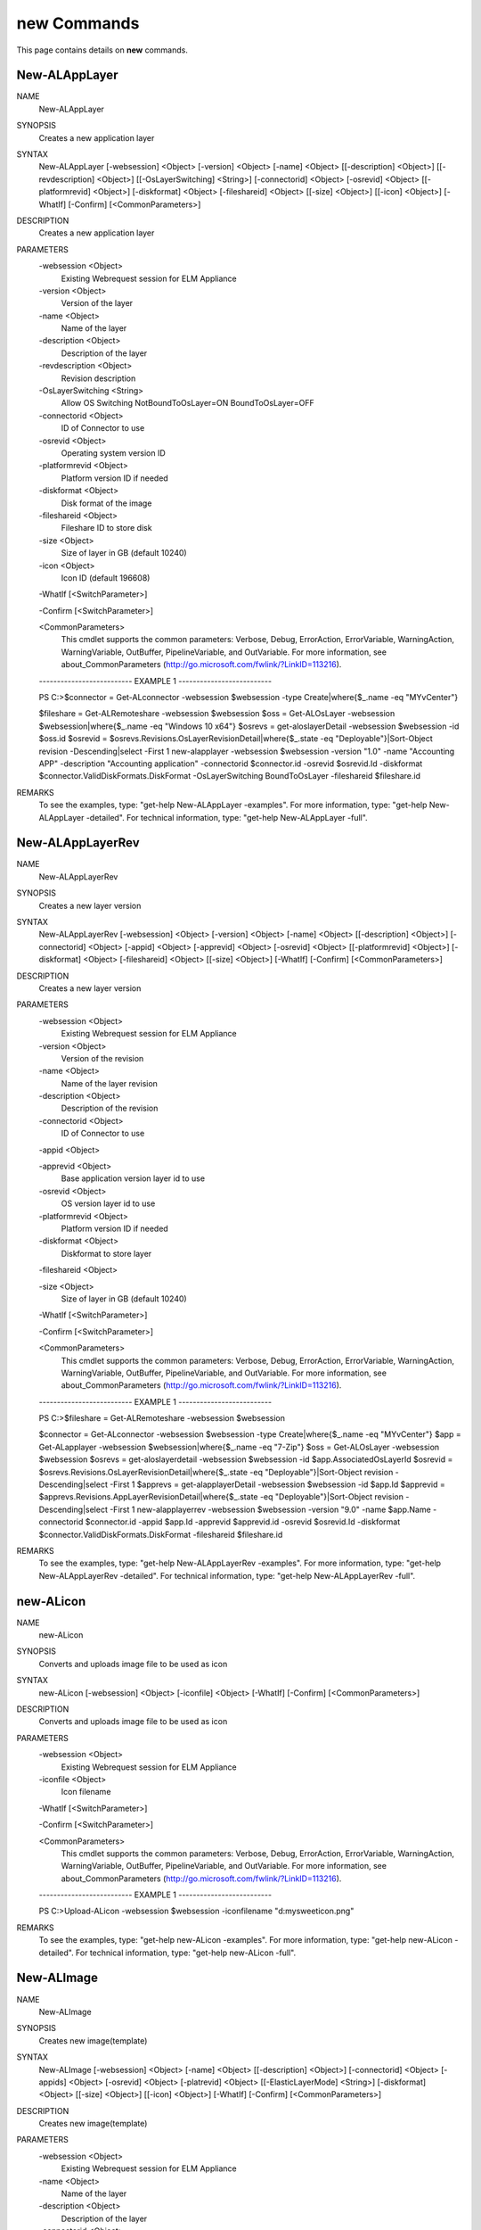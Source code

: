 ﻿new Commands
=========================

This page contains details on **new** commands.

New-ALAppLayer
-------------------------


NAME
    New-ALAppLayer
    
SYNOPSIS
    Creates a new application layer
    
    
SYNTAX
    New-ALAppLayer [-websession] <Object> [-version] <Object> [-name] <Object> [[-description] <Object>] [[-revdescription] <Object>] [[-OsLayerSwitching] <String>] [-connectorid] <Object> [-osrevid] <Object> [[-platformrevid] 
    <Object>] [-diskformat] <Object> [-fileshareid] <Object> [[-size] <Object>] [[-icon] <Object>] [-WhatIf] [-Confirm] [<CommonParameters>]
    
    
DESCRIPTION
    Creates a new application layer
    

PARAMETERS
    -websession <Object>
        Existing Webrequest session for ELM Appliance
        
    -version <Object>
        Version of the layer
        
    -name <Object>
        Name of the layer
        
    -description <Object>
        Description of the layer
        
    -revdescription <Object>
        Revision description
        
    -OsLayerSwitching <String>
        Allow OS Switching NotBoundToOsLayer=ON BoundToOsLayer=OFF
        
    -connectorid <Object>
        ID of Connector to use
        
    -osrevid <Object>
        Operating system version ID
        
    -platformrevid <Object>
        Platform version ID if needed
        
    -diskformat <Object>
        Disk format of the image
        
    -fileshareid <Object>
        Fileshare ID to store disk
        
    -size <Object>
        Size of layer in GB (default 10240)
        
    -icon <Object>
        Icon ID (default 196608)
        
    -WhatIf [<SwitchParameter>]
        
    -Confirm [<SwitchParameter>]
        
    <CommonParameters>
        This cmdlet supports the common parameters: Verbose, Debug,
        ErrorAction, ErrorVariable, WarningAction, WarningVariable,
        OutBuffer, PipelineVariable, and OutVariable. For more information, see 
        about_CommonParameters (http://go.microsoft.com/fwlink/?LinkID=113216). 
    
    -------------------------- EXAMPLE 1 --------------------------
    
    PS C:\>$connector = Get-ALconnector -websession $websession -type Create|where{$_.name -eq "MYvCenter"}
    
    $fileshare = Get-ALRemoteshare -websession $websession
    $oss = Get-ALOsLayer -websession $websession|where{$_.name -eq "Windows 10 x64"}
    $osrevs = get-aloslayerDetail -websession $websession -id $oss.id
    $osrevid = $osrevs.Revisions.OsLayerRevisionDetail|where{$_.state -eq "Deployable"}|Sort-Object revision -Descending|select -First 1
    new-alapplayer -websession $websession -version "1.0" -name "Accounting APP" -description "Accounting application" -connectorid $connector.id -osrevid $osrevid.Id -diskformat $connector.ValidDiskFormats.DiskFormat 
    -OsLayerSwitching BoundToOsLayer -fileshareid $fileshare.id
    
    
    
    
REMARKS
    To see the examples, type: "get-help New-ALAppLayer -examples".
    For more information, type: "get-help New-ALAppLayer -detailed".
    For technical information, type: "get-help New-ALAppLayer -full".


New-ALAppLayerRev
-------------------------

NAME
    New-ALAppLayerRev
    
SYNOPSIS
    Creates a new layer version
    
    
SYNTAX
    New-ALAppLayerRev [-websession] <Object> [-version] <Object> [-name] <Object> [[-description] <Object>] [-connectorid] <Object> [-appid] <Object> [-apprevid] <Object> [-osrevid] <Object> [[-platformrevid] <Object>] 
    [-diskformat] <Object> [-fileshareid] <Object> [[-size] <Object>] [-WhatIf] [-Confirm] [<CommonParameters>]
    
    
DESCRIPTION
    Creates a new layer version
    

PARAMETERS
    -websession <Object>
        Existing Webrequest session for ELM Appliance
        
    -version <Object>
        Version of the revision
        
    -name <Object>
        Name of the layer revision
        
    -description <Object>
        Description of the revision
        
    -connectorid <Object>
        ID of Connector to use
        
    -appid <Object>
        
    -apprevid <Object>
        Base application version layer id to use
        
    -osrevid <Object>
        OS version layer id to use
        
    -platformrevid <Object>
        Platform version ID if needed
        
    -diskformat <Object>
        Diskformat to store layer
        
    -fileshareid <Object>
        
    -size <Object>
        Size of layer in GB (default 10240)
        
    -WhatIf [<SwitchParameter>]
        
    -Confirm [<SwitchParameter>]
        
    <CommonParameters>
        This cmdlet supports the common parameters: Verbose, Debug,
        ErrorAction, ErrorVariable, WarningAction, WarningVariable,
        OutBuffer, PipelineVariable, and OutVariable. For more information, see 
        about_CommonParameters (http://go.microsoft.com/fwlink/?LinkID=113216). 
    
    -------------------------- EXAMPLE 1 --------------------------
    
    PS C:\>$fileshare = Get-ALRemoteshare -websession $websession
    
    $connector = Get-ALconnector -websession $websession -type Create|where{$_.name -eq "MYvCenter"}
    $app = Get-ALapplayer -websession $websession|where{$_.name -eq "7-Zip"}
    $oss = Get-ALOsLayer -websession $websession
    $osrevs = get-aloslayerdetail -websession $websession -id $app.AssociatedOsLayerId
    $osrevid = $osrevs.Revisions.OsLayerRevisionDetail|where{$_.state -eq "Deployable"}|Sort-Object revision -Descending|select -First 1
    $apprevs = get-alapplayerDetail -websession $websession -id $app.Id
    $apprevid = $apprevs.Revisions.AppLayerRevisionDetail|where{$_.state -eq "Deployable"}|Sort-Object revision -Descending|select -First 1
    new-alapplayerrev -websession $websession -version "9.0" -name $app.Name -connectorid $connector.id -appid $app.Id -apprevid $apprevid.id -osrevid $osrevid.Id -diskformat $connector.ValidDiskFormats.DiskFormat -fileshareid 
    $fileshare.id
    
    
    
    
REMARKS
    To see the examples, type: "get-help New-ALAppLayerRev -examples".
    For more information, type: "get-help New-ALAppLayerRev -detailed".
    For technical information, type: "get-help New-ALAppLayerRev -full".


new-ALicon
-------------------------

NAME
    new-ALicon
    
SYNOPSIS
    Converts and uploads image file to be used as icon
    
    
SYNTAX
    new-ALicon [-websession] <Object> [-iconfile] <Object> [-WhatIf] [-Confirm] [<CommonParameters>]
    
    
DESCRIPTION
    Converts and uploads image file to be used as icon
    

PARAMETERS
    -websession <Object>
        Existing Webrequest session for ELM Appliance
        
    -iconfile <Object>
        Icon filename
        
    -WhatIf [<SwitchParameter>]
        
    -Confirm [<SwitchParameter>]
        
    <CommonParameters>
        This cmdlet supports the common parameters: Verbose, Debug,
        ErrorAction, ErrorVariable, WarningAction, WarningVariable,
        OutBuffer, PipelineVariable, and OutVariable. For more information, see 
        about_CommonParameters (http://go.microsoft.com/fwlink/?LinkID=113216). 
    
    -------------------------- EXAMPLE 1 --------------------------
    
    PS C:\>Upload-ALicon -websession $websession -iconfilename "d:\mysweeticon.png"
    
    
    
    
    
    
REMARKS
    To see the examples, type: "get-help new-ALicon -examples".
    For more information, type: "get-help new-ALicon -detailed".
    For technical information, type: "get-help new-ALicon -full".


New-ALImage
-------------------------

NAME
    New-ALImage
    
SYNOPSIS
    Creates new image(template)
    
    
SYNTAX
    New-ALImage [-websession] <Object> [-name] <Object> [[-description] <Object>] [-connectorid] <Object> [-appids] <Object> [-osrevid] <Object> [-platrevid] <Object> [[-ElasticLayerMode] <String>] [-diskformat] <Object> 
    [[-size] <Object>] [[-icon] <Object>] [-WhatIf] [-Confirm] [<CommonParameters>]
    
    
DESCRIPTION
    Creates new image(template)
    

PARAMETERS
    -websession <Object>
        Existing Webrequest session for ELM Appliance
        
    -name <Object>
        Name of the layer
        
    -description <Object>
        Description of the layer
        
    -connectorid <Object>
        ID of Connector to use
        
    -appids <Object>
        IDs of application versions to add to image
        
    -osrevid <Object>
        Operating system layer version ID
        
    -platrevid <Object>
        Platform layer version ID
        
    -ElasticLayerMode <String>
        Elastic Layer setting for the image. Options "None","Session","Office365","SessionOffice365","Desktop"
        
    -diskformat <Object>
        Disk format of the image
        
    -size <Object>
        Size of layer in GB (default 102400)
        
    -icon <Object>
        Icon ID (default 196608)
        
    -WhatIf [<SwitchParameter>]
        
    -Confirm [<SwitchParameter>]
        
    <CommonParameters>
        This cmdlet supports the common parameters: Verbose, Debug,
        ErrorAction, ErrorVariable, WarningAction, WarningVariable,
        OutBuffer, PipelineVariable, and OutVariable. For more information, see 
        about_CommonParameters (http://go.microsoft.com/fwlink/?LinkID=113216). 
    
    -------------------------- EXAMPLE 1 --------------------------
    
    PS C:\>$connector = Get-ALconnector -websession $websession -type "Publish"|where{$_.name -eq "PVS"}
    
    $oss = Get-ALOsLayer -websession $websession|where{$_.name -eq "Windows 10 x64"}
    $osrevs = get-aloslayer -websession $websession -id $oss.id
    $osrevid = $osrevs.Revisions.OsLayerRevisionDetail|where{$_.state -eq "Deployable"}|Sort-Object revision -Descending|select -First 1
    $plats = get-alplatformlayer -websession $websession|where{$_.name -eq "Windows 10 VDA"}
    $platrevs = get-alplatformlayerdetail -websession $websession -id $plats.id
    $platformrevid = $platrevs.Revisions.PlatformLayerRevisionDetail|where{$_.state -eq "Deployable"}|Sort-Object revision -Descending|select -First 1
    $ids = @("1081350","1081349")
    new-alimage -websession $websession -name "Win10TEST55" -description "Accounting" -connectorid $connector.id -osrevid $osrevid.Id -appids $ids -platrevid $platformrevid.id -diskformat $connector.ValidDiskFormats.DiskFormat 
    -elasticlayermode Desktop
    
    
    
    
REMARKS
    To see the examples, type: "get-help New-ALImage -examples".
    For more information, type: "get-help New-ALImage -detailed".
    For technical information, type: "get-help New-ALImage -full".


New-ALOsLayerRev
-------------------------

NAME
    New-ALOsLayerRev
    
SYNOPSIS
    Creates new OS layer version
    
    
SYNTAX
    New-ALOsLayerRev [-websession] <Object> [-version] <Object> [[-description] <Object>] [-connectorid] <Object> [-osid] <Object> [-osrevid] <Object> [[-platformrevid] <Object>] [-diskformat] <Object> [-shareid] <Object> 
    [[-size] <Object>] [-WhatIf] [-Confirm] [<CommonParameters>]
    
    
DESCRIPTION
    Creates new OS layer version
    

PARAMETERS
    -websession <Object>
        Existing Webrequest session for ELM Appliance
        
    -version <Object>
        Version of the new layer
        
    -description <Object>
        Description of the layer
        
    -connectorid <Object>
        ID of Connector to use
        
    -osid <Object>
        Operating system layer ID
        
    -osrevid <Object>
        OS version layer id to use
        
    -platformrevid <Object>
        Platform version ID if needed
        
    -diskformat <Object>
        Disk format of the image
        
    -shareid <Object>
        ID of file share
        
    -size <Object>
        Size of layer in GB (default 61440)
        
    -WhatIf [<SwitchParameter>]
        
    -Confirm [<SwitchParameter>]
        
    <CommonParameters>
        This cmdlet supports the common parameters: Verbose, Debug,
        ErrorAction, ErrorVariable, WarningAction, WarningVariable,
        OutBuffer, PipelineVariable, and OutVariable. For more information, see 
        about_CommonParameters (http://go.microsoft.com/fwlink/?LinkID=113216). 
    
    -------------------------- EXAMPLE 1 --------------------------
    
    PS C:\>$fileshare = Get-ALRemoteshare -websession $websession
    
    $connector = Get-ALconnector -websession $websession -type Create|where{$_.name -eq "MYvCenter"}
    $oss = Get-ALOsLayer -websession $websession|where{$_.name -eq "Windows 2016 Standard"}
    $osrevs = get-aloslayerDetail -websession $websession -id $oss.id
    $osrevid = $osrevs.Revisions.OsLayerRevisionDetail|where{$_.state -eq "Deployable"}|Sort-Object revision -Descending|select -First 1
    new-aloslayerrev -websession $websession -version "2.0" -connectorid $connector.Id -osid $oss.id -osrevid $osrevid.id -diskformat $connector.ValidDiskFormats.DiskFormat -shareid $fileshare.id
    
    
    
    
REMARKS
    To see the examples, type: "get-help New-ALOsLayerRev -examples".
    For more information, type: "get-help New-ALOsLayerRev -detailed".
    For technical information, type: "get-help New-ALOsLayerRev -full".


New-ALPlatformLayer
-------------------------

NAME
    New-ALPlatformLayer
    
SYNOPSIS
    Creates new platform layer
    
    
SYNTAX
    New-ALPlatformLayer [-websession] <Object> [-osrevid] <Object> [-connectorid] <Object> [[-Description] <Object>] [-shareid] <Object> [[-iconid] <Object>] [-name] <Object> [[-size] <Object>] [-diskformat] <Object> 
    [[-platformrevid] <Object>] [-type] <Object> [[-HypervisorPlatformTypeId] <Object>] [[-ProvisioningPlatformTypeId] <Object>] [[-BrokerPlatformTypeId] <Object>] [-WhatIf] [-Confirm] [<CommonParameters>]
    
    
DESCRIPTION
    Creates new platform layer
    

PARAMETERS
    -websession <Object>
        Existing Webrequest session for ELM Appliance
        
    -osrevid <Object>
        OS version layer id to use
        
    -connectorid <Object>
        ID of Connector to use
        
    -Description <Object>
        Description of the layer
        
    -shareid <Object>
        ID of file share
        
    -iconid <Object>
        
    -name <Object>
        Name of the layer
        
    -size <Object>
        Size of layer in GB (default 10240)
        
    -diskformat <Object>
        Disk format of the image
        
    -platformrevid <Object>
        Platform version ID if needed
        
    -type <Object>
        Type of platform layer to create (Create or Publish)
        
    -HypervisorPlatformTypeId <Object>
        Hypervisor type of platform layer (default=vsphere)
        
    -ProvisioningPlatformTypeId <Object>
        Provisioning type MCS or PVS (default=mcs)
        
    -BrokerPlatformTypeId <Object>
        Broker type used (default=xendesktop)
        
    -WhatIf [<SwitchParameter>]
        
    -Confirm [<SwitchParameter>]
        
    <CommonParameters>
        This cmdlet supports the common parameters: Verbose, Debug,
        ErrorAction, ErrorVariable, WarningAction, WarningVariable,
        OutBuffer, PipelineVariable, and OutVariable. For more information, see 
        about_CommonParameters (http://go.microsoft.com/fwlink/?LinkID=113216). 
    
    -------------------------- EXAMPLE 1 --------------------------
    
    PS C:\>$fileshare = Get-ALRemoteshare -websession $websession
    
    $connector = Get-ALconnector -websession $websession -type Create|where{$_.name -eq "MYvCenter"}
    $oss = Get-ALOsLayer -websession $websession|where{$_.name -eq "Windows 2016 Standard"}
    $osrevs = get-aloslayerdetail -websession $websession -id $oss.id
    $osrevid = $osrevs.Revisions.OsLayerRevisionDetail|where{$_.state -eq "Deployable"}|Sort-Object revision -Descending|select -First 1
    New-ALPlatformLayer -websession $websession -osrevid $osrevid.Id -name "Citrix XA VDA 7.18" -connectorid $connector.id -shareid $fileshare.id -diskformat $connector.ValidDiskFormats.DiskFormat -type Create
    
    
    
    
REMARKS
    To see the examples, type: "get-help New-ALPlatformLayer -examples".
    For more information, type: "get-help New-ALPlatformLayer -detailed".
    For technical information, type: "get-help New-ALPlatformLayer -full".


New-ALPlatformLayerRev
-------------------------

NAME
    New-ALPlatformLayerRev
    
SYNOPSIS
    Creates new platform layer version
    
    
SYNTAX
    New-ALPlatformLayerRev [-websession] <Object> [-osrevid] <Object> [-connectorid] <Object> [[-Description] <Object>] [-shareid] <Object> [-layerid] <Object> [-layerrevid] <Object> [-version] <Object> [-Diskname] <Object> 
    [[-size] <Object>] [-diskformat] <Object> [[-HypervisorPlatformTypeId] <Object>] [[-ProvisioningPlatformTypeId] <Object>] [[-BrokerPlatformTypeId] <Object>] [-WhatIf] [-Confirm] [<CommonParameters>]
    
    
DESCRIPTION
    Creates new platform layer version
    

PARAMETERS
    -websession <Object>
        Existing Webrequest session for ELM Appliance
        
    -osrevid <Object>
        OS version layer id to use
        
    -connectorid <Object>
        ID of Connector to use
        
    -Description <Object>
        Description of the layer
        
    -shareid <Object>
        ID of file share
        
    -layerid <Object>
        Platform layer ID
        
    -layerrevid <Object>
        Version ID to base version from
        
    -version <Object>
        Version of the new layer
        
    -Diskname <Object>
        Disk file name
        
    -size <Object>
        Size of layer in MB (default 10240)
        
    -diskformat <Object>
        Disk format of the image
        
    -HypervisorPlatformTypeId <Object>
        Hypervisor type of platform layer (default=vsphere)
        
    -ProvisioningPlatformTypeId <Object>
        Provisioning type MCS or PVS (default=mcs)
        
    -BrokerPlatformTypeId <Object>
        Broker type used (default=xendesktop)
        
    -WhatIf [<SwitchParameter>]
        
    -Confirm [<SwitchParameter>]
        
    <CommonParameters>
        This cmdlet supports the common parameters: Verbose, Debug,
        ErrorAction, ErrorVariable, WarningAction, WarningVariable,
        OutBuffer, PipelineVariable, and OutVariable. For more information, see 
        about_CommonParameters (http://go.microsoft.com/fwlink/?LinkID=113216). 
    
    -------------------------- EXAMPLE 1 --------------------------
    
    PS C:\>$connector = Get-ALconnector -websession $websession -type "Create"
    
    $shares = get-alremoteshare -websession $websession
    $oss = Get-ALOsLayer -websession $websession|where{$_.name -eq "Windows 10 x64"}
    $osrevs = get-aloslayerdetail -websession $websession -id $oss.id
    $osrevid = $osrevs.Revisions.OsLayerRevisionDetail|where{$_.state -eq "Deployable"}|Sort-Object revision -Descending|select -First 1
    $plats = Get-ALPlatformlayer -websession $websession|where{$_.name -eq "Windows 10 VDA"}
    $platrevs = get-alplatformlayerDetail -websession $websession -id $plats.id
    $platformrevid = $platrevs.Revisions.PlatformLayerRevisionDetail|where{$_.state -eq "Deployable"}|Sort-Object revision -Descending|select -First 1
    
    $params = @{
    websession = $websession;
    osrevid = $osrevid.Id;
    connectorid =  $connector.Id;
    shareid = $shares.id;
    layerid = $plats.Id;
    layerrevid = $platformrevid.id;
    version = "5.0";
    Diskname = $plats.Name;
    Verbose = $true;
    Description = "test";
    diskformat = $connector.ValidDiskFormats.DiskFormat;
    
    
    
    
REMARKS
    To see the examples, type: "get-help New-ALPlatformLayerRev -examples".
    For more information, type: "get-help New-ALPlatformLayerRev -detailed".
    For technical information, type: "get-help New-ALPlatformLayerRev -full".





